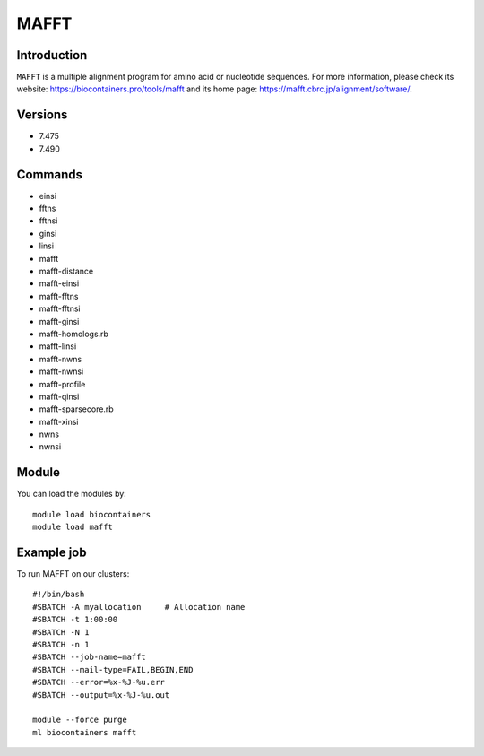 .. _backbone-label:

MAFFT
==============================

Introduction
~~~~~~~~
``MAFFT`` is a multiple alignment program for amino acid or nucleotide sequences. For more information, please check its website: https://biocontainers.pro/tools/mafft and its home page: https://mafft.cbrc.jp/alignment/software/.

Versions
~~~~~~~~
- 7.475
- 7.490

Commands
~~~~~~~
- einsi
- fftns
- fftnsi
- ginsi
- linsi
- mafft
- mafft-distance
- mafft-einsi
- mafft-fftns
- mafft-fftnsi
- mafft-ginsi
- mafft-homologs.rb
- mafft-linsi
- mafft-nwns
- mafft-nwnsi
- mafft-profile
- mafft-qinsi
- mafft-sparsecore.rb
- mafft-xinsi
- nwns
- nwnsi

Module
~~~~~~~~
You can load the modules by::
    
    module load biocontainers
    module load mafft

Example job
~~~~~
To run MAFFT on our clusters::

    #!/bin/bash
    #SBATCH -A myallocation     # Allocation name 
    #SBATCH -t 1:00:00
    #SBATCH -N 1
    #SBATCH -n 1
    #SBATCH --job-name=mafft
    #SBATCH --mail-type=FAIL,BEGIN,END
    #SBATCH --error=%x-%J-%u.err
    #SBATCH --output=%x-%J-%u.out

    module --force purge
    ml biocontainers mafft
